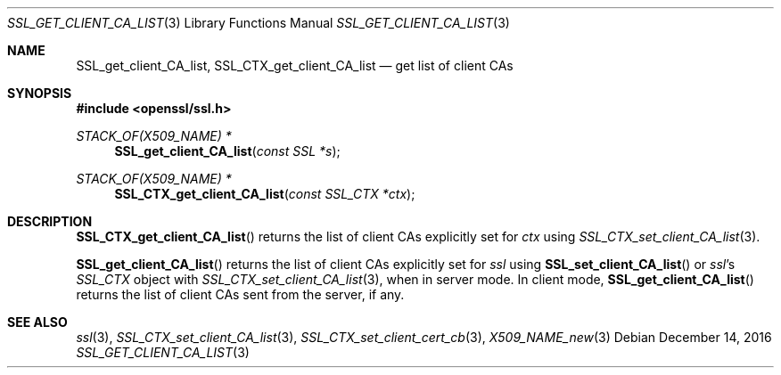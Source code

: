 .\"	$OpenBSD: SSL_get_client_CA_list.3,v 1.3 2016/12/14 16:20:28 schwarze Exp $
.\"	OpenSSL b97fdb57 Nov 11 09:33:09 2016 +0100
.\"
.\" This file was written by Lutz Jaenicke <jaenicke@openssl.org>.
.\" Copyright (c) 2000, 2001, 2002, 2005 The OpenSSL Project.
.\" All rights reserved.
.\"
.\" Redistribution and use in source and binary forms, with or without
.\" modification, are permitted provided that the following conditions
.\" are met:
.\"
.\" 1. Redistributions of source code must retain the above copyright
.\"    notice, this list of conditions and the following disclaimer.
.\"
.\" 2. Redistributions in binary form must reproduce the above copyright
.\"    notice, this list of conditions and the following disclaimer in
.\"    the documentation and/or other materials provided with the
.\"    distribution.
.\"
.\" 3. All advertising materials mentioning features or use of this
.\"    software must display the following acknowledgment:
.\"    "This product includes software developed by the OpenSSL Project
.\"    for use in the OpenSSL Toolkit. (http://www.openssl.org/)"
.\"
.\" 4. The names "OpenSSL Toolkit" and "OpenSSL Project" must not be used to
.\"    endorse or promote products derived from this software without
.\"    prior written permission. For written permission, please contact
.\"    openssl-core@openssl.org.
.\"
.\" 5. Products derived from this software may not be called "OpenSSL"
.\"    nor may "OpenSSL" appear in their names without prior written
.\"    permission of the OpenSSL Project.
.\"
.\" 6. Redistributions of any form whatsoever must retain the following
.\"    acknowledgment:
.\"    "This product includes software developed by the OpenSSL Project
.\"    for use in the OpenSSL Toolkit (http://www.openssl.org/)"
.\"
.\" THIS SOFTWARE IS PROVIDED BY THE OpenSSL PROJECT ``AS IS'' AND ANY
.\" EXPRESSED OR IMPLIED WARRANTIES, INCLUDING, BUT NOT LIMITED TO, THE
.\" IMPLIED WARRANTIES OF MERCHANTABILITY AND FITNESS FOR A PARTICULAR
.\" PURPOSE ARE DISCLAIMED.  IN NO EVENT SHALL THE OpenSSL PROJECT OR
.\" ITS CONTRIBUTORS BE LIABLE FOR ANY DIRECT, INDIRECT, INCIDENTAL,
.\" SPECIAL, EXEMPLARY, OR CONSEQUENTIAL DAMAGES (INCLUDING, BUT
.\" NOT LIMITED TO, PROCUREMENT OF SUBSTITUTE GOODS OR SERVICES;
.\" LOSS OF USE, DATA, OR PROFITS; OR BUSINESS INTERRUPTION)
.\" HOWEVER CAUSED AND ON ANY THEORY OF LIABILITY, WHETHER IN CONTRACT,
.\" STRICT LIABILITY, OR TORT (INCLUDING NEGLIGENCE OR OTHERWISE)
.\" ARISING IN ANY WAY OUT OF THE USE OF THIS SOFTWARE, EVEN IF ADVISED
.\" OF THE POSSIBILITY OF SUCH DAMAGE.
.\"
.Dd $Mdocdate: December 14 2016 $
.Dt SSL_GET_CLIENT_CA_LIST 3
.Os
.Sh NAME
.Nm SSL_get_client_CA_list ,
.Nm SSL_CTX_get_client_CA_list
.Nd get list of client CAs
.Sh SYNOPSIS
.In openssl/ssl.h
.Ft STACK_OF(X509_NAME) *
.Fn SSL_get_client_CA_list "const SSL *s"
.Ft STACK_OF(X509_NAME) *
.Fn SSL_CTX_get_client_CA_list "const SSL_CTX *ctx"
.Sh DESCRIPTION
.Fn SSL_CTX_get_client_CA_list
returns the list of client CAs explicitly set for
.Fa ctx
using
.Xr SSL_CTX_set_client_CA_list 3 .
.Pp
.Fn SSL_get_client_CA_list
returns the list of client CAs explicitly set for
.Fa ssl
using
.Fn SSL_set_client_CA_list
or
.Fa ssl Ns 's
.Vt SSL_CTX
object with
.Xr SSL_CTX_set_client_CA_list 3 ,
when in server mode.
In client mode,
.Fn SSL_get_client_CA_list
returns the list of client CAs sent from the server, if any.
.Sh SEE ALSO
.Xr ssl 3 ,
.Xr SSL_CTX_set_client_CA_list 3 ,
.Xr SSL_CTX_set_client_cert_cb 3 ,
.Xr X509_NAME_new 3
